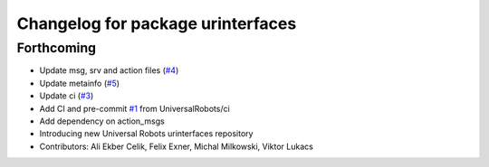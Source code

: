 ^^^^^^^^^^^^^^^^^^^^^^^^^^^^^^^^^^
Changelog for package urinterfaces
^^^^^^^^^^^^^^^^^^^^^^^^^^^^^^^^^^

Forthcoming
-----------
* Update msg, srv and action files (`#4 <https://github.com/UniversalRobots/ur_interfaces/issues/4>`_)
* Update metainfo (`#5 <https://github.com/UniversalRobots/ur_interfaces/issues/5>`_)
* Update ci (`#3 <https://github.com/UniversalRobots/ur_interfaces/issues/3>`_)
* Add CI and pre-commit `#1 <https://github.com/UniversalRobots/ur_interfaces/issues/1>`_ from UniversalRobots/ci
* Add dependency on action_msgs
* Introducing new Universal Robots urinterfaces repository
* Contributors: Ali Ekber Celik, Felix Exner, Michal Milkowski, Viktor Lukacs
